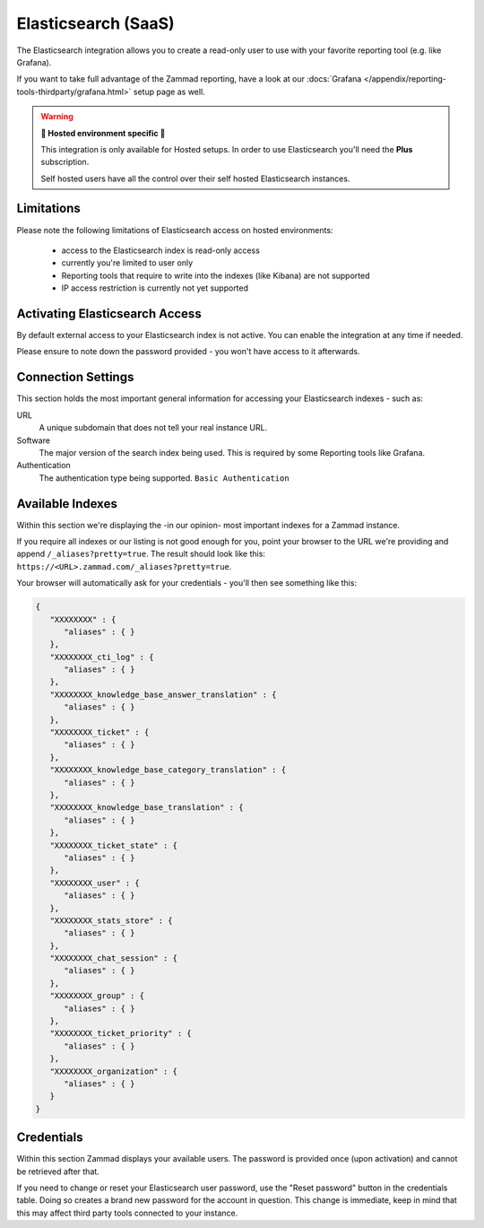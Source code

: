 Elasticsearch (SaaS)
====================

The Elasticsearch integration allows you to create a read-only user to use
with your favorite reporting tool (e.g. like Grafana).

If you want to take full advantage of the Zammad reporting, have a look at our
:docs:`Grafana </appendix/reporting-tools-thirdparty/grafana.html>` setup page
as well.

.. warning:: **🚧 Hosted environment specific 🚧**

   This integration is only available for Hosted setups.
   In order to use Elasticsearch you'll need the **Plus** subscription.

   Self hosted users have all the control over their self hosted Elasticsearch
   instances.

.. figure:: /images/system/integrations/elasticsearch/elasticsearch-configuration.png
   :width: 70%
   :align: center
   :alt: Elasticsearch integration page on SaaS environments

Limitations
-----------

Please note the following limitations of Elasticsearch access on
hosted environments:

   * access to the Elasticsearch index is read-only access
   * currently you're limited to user only
   * Reporting tools that require to write into the indexes
     (like Kibana) are not supported
   * IP access restriction is currently not yet supported

Activating Elasticsearch Access
-------------------------------

By default external access to your Elasticsearch index is not active.
You can enable the integration at any time if needed.

Please ensure to note down the password provided - you won't have access
to it afterwards.

.. figure:: /images/system/integrations/elasticsearch/activate-es-integration.gif
   :width: 85%
   :align: center
   :alt: Screencast showing activation of Elasticsearch integration

Connection Settings
-------------------

This section holds the most important general information for accessing your
Elasticsearch indexes - such as:

URL
   A unique subdomain that does not tell your real instance URL.

Software
   The major version of the search index being used.
   This is required by some Reporting tools like Grafana.

Authentication
   The authentication type being supported. ``Basic Authentication``

Available Indexes
-----------------

Within this section we're displaying the -in our opinion- most important
indexes for a Zammad instance.

If you require all indexes or our listing is not good enough for you,
point your browser to the URL we're providing and append
``/_aliases?pretty=true``. The result should look like this:
``https://<URL>.zammad.com/_aliases?pretty=true``.

Your browser will automatically ask for your credentials - you'll then
see something like this:

.. code-block:: json

   {
      "XXXXXXXX" : {
         "aliases" : { }
      },
      "XXXXXXXX_cti_log" : {
         "aliases" : { }
      },
      "XXXXXXXX_knowledge_base_answer_translation" : {
         "aliases" : { }
      },
      "XXXXXXXX_ticket" : {
         "aliases" : { }
      },
      "XXXXXXXX_knowledge_base_category_translation" : {
         "aliases" : { }
      },
      "XXXXXXXX_knowledge_base_translation" : {
         "aliases" : { }
      },
      "XXXXXXXX_ticket_state" : {
         "aliases" : { }
      },
      "XXXXXXXX_user" : {
         "aliases" : { }
      },
      "XXXXXXXX_stats_store" : {
         "aliases" : { }
      },
      "XXXXXXXX_chat_session" : {
         "aliases" : { }
      },
      "XXXXXXXX_group" : {
         "aliases" : { }
      },
      "XXXXXXXX_ticket_priority" : {
         "aliases" : { }
      },
      "XXXXXXXX_organization" : {
         "aliases" : { }
      }
   }

Credentials
-----------

Within this section Zammad displays your available users.
The password is provided once (upon activation) and cannot be retrieved
after that.

If you need to change or reset your Elasticsearch user password, use the
"Reset password" button in the credentials table. Doing so creates a brand new
password for the account in question. This change is immediate, keep in mind
that this may affect third party tools connected to your instance.
